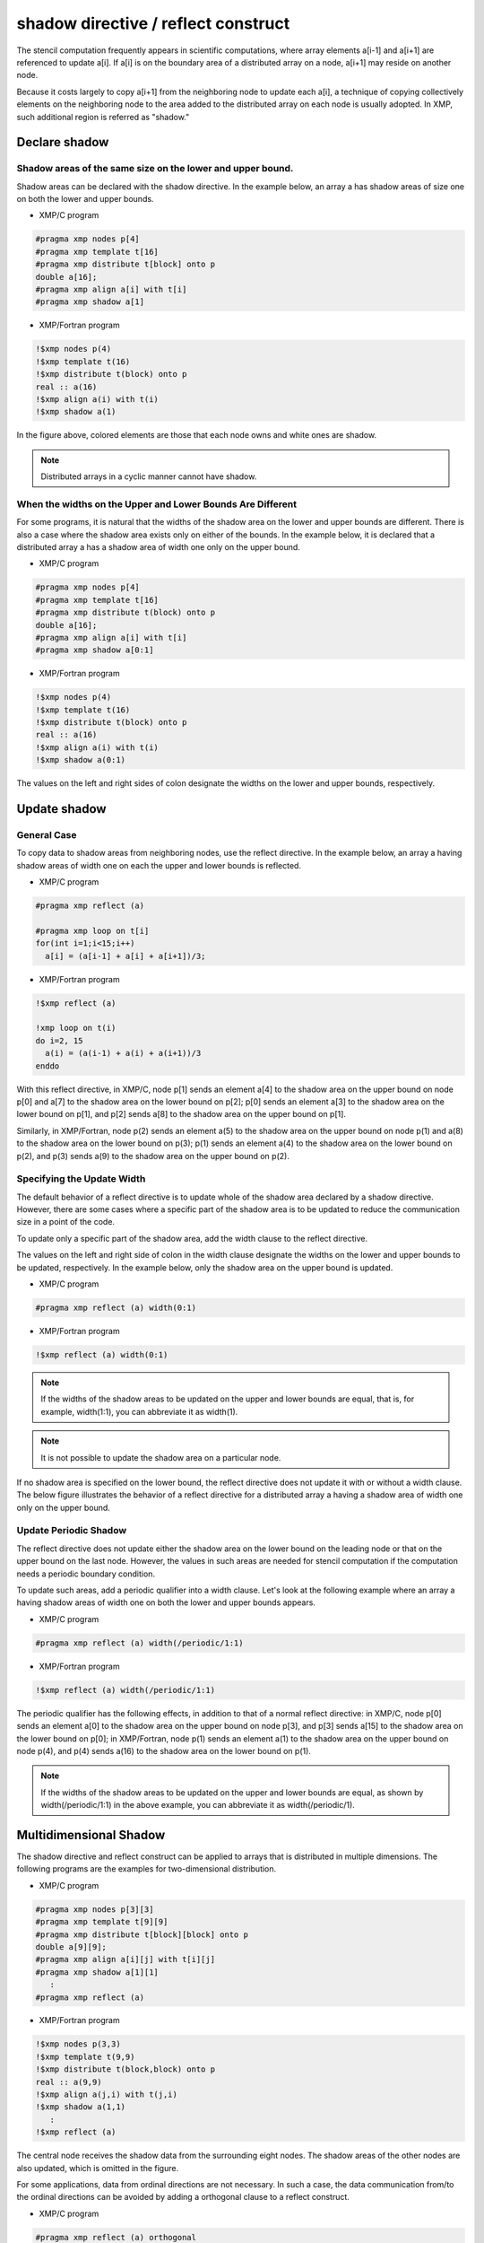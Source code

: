 ====================================
shadow directive / reflect construct
====================================

The stencil computation frequently appears in scientific computations,
where array elements a[i-1] and a[i+1] are referenced to update a[i].
If a[i] is on the boundary area of a distributed array on a node, a[i+1]
may reside on another node.

Because it costs largely to copy a[i+1] from the neighboring node to
update each a[i], a technique of copying collectively elements on the
neighboring node to the area added to the distributed array on each
node is usually adopted. In XMP, such additional region is referred as
"shadow."

Declare shadow
--------------

Shadow areas of the same size on the lower and upper bound.
^^^^^^^^^^^^^^^^^^^^^^^^^^^^^^^^^^^^^^^^^^^^^^^^^^^^^^^^^^^

Shadow areas can be declared with the shadow directive.
In the example below, an array a has shadow areas of size one on both the lower and upper bounds.

* XMP/C program

.. code-block:: C

   #pragma xmp nodes p[4]
   #pragma xmp template t[16]
   #pragma xmp distribute t[block] onto p
   double a[16];
   #pragma xmp align a[i] with t[i]
   #pragma xmp shadow a[1]

* XMP/Fortran program

.. code-block:: Fortran

   !$xmp nodes p(4)
   !$xmp template t(16)
   !$xmp distribute t(block) onto p
   real :: a(16)
   !$xmp align a(i) with t(i)
   !$xmp shadow a(1)

.. image:: ../img/shadow_reflect/shadow.png

In the figure above, colored elements are those that each node owns
and white ones are shadow.

.. note::
   Distributed arrays in a cyclic manner cannot have shadow.

When the widths on the Upper and Lower Bounds Are Different
^^^^^^^^^^^^^^^^^^^^^^^^^^^^^^^^^^^^^^^^^^^^^^^^^^^^^^^^^^^

For some programs, it is natural that the widths of the shadow area on
the lower and upper bounds are different.
There is also a case where the shadow area exists only on either of
the bounds. In the example below, it is declared that a distributed
array a has a shadow area of width one only on the upper bound.

* XMP/C program

.. code-block:: C

   #pragma xmp nodes p[4]
   #pragma xmp template t[16]
   #pragma xmp distribute t(block) onto p
   double a[16];
   #pragma xmp align a[i] with t[i]
   #pragma xmp shadow a[0:1]

* XMP/Fortran program

.. code-block:: Fortran

   !$xmp nodes p(4)
   !$xmp template t(16)
   !$xmp distribute t(block) onto p
   real :: a(16)
   !$xmp align a(i) with t(i)
   !$xmp shadow a(0:1)

.. image:: ../img/shadow_reflect/shadow_uneven.png

The values on the left and right sides of colon designate the widths on
the lower and upper bounds, respectively.

Update shadow
-------------

General Case
^^^^^^^^^^^^

To copy data to shadow areas from neighboring nodes, use the
reflect directive. In the example below, an array a having
shadow areas of width one on each the upper and lower bounds is reflected.

* XMP/C program

.. code-block:: C

   #pragma xmp reflect (a)

   #pragma xmp loop on t[i]
   for(int i=1;i<15;i++)
     a[i] = (a[i-1] + a[i] + a[i+1])/3;
   
* XMP/Fortran program

.. code-block:: Fortran

   !$xmp reflect (a)
   
   !xmp loop on t(i)
   do i=2, 15
     a(i) = (a(i-1) + a(i) + a(i+1))/3
   enddo

.. image:: ../img/shadow_reflect/reflect.png

With this reflect directive, in XMP/C, node
p[1] sends an element a[4] to the shadow area on the upper
bound on node p[0] and a[7] to the shadow
area on the lower bound on p[2]; 
p[0] sends an element a[3] to the shadow area on the lower
bound on p[1], and p[2] sends a[8] to the shadow area on the upper bound on p[1].

Similarly, in XMP/Fortran, node
p(2) sends an element a(5) to the shadow area on the upper
bound on node p(1) and a(8) to the shadow
area on the lower bound on p(3);
p(1) sends an element a(4) to the shadow area on the lower
bound on p(2), and p(3) sends a(9) to the shadow
area on the upper bound on p(2).

Specifying the Update Width
^^^^^^^^^^^^^^^^^^^^^^^^^^^
The default behavior of a reflect directive is to update whole of
the shadow area declared by a shadow directive. However, there are
some cases where a specific part of the shadow area is to be updated
to reduce the communication size in a point of the code.

To update only a specific part of the shadow area, add the width
clause to the reflect directive.

The values on the left and right side of colon in the width clause
designate the widths on the lower and upper bounds to be updated,
respectively. In the example below, only the shadow area on the upper
bound is updated.

* XMP/C program

.. code-block:: C

   #pragma xmp reflect (a) width(0:1)

* XMP/Fortran program

.. code-block:: Fortran

   !$xmp reflect (a) width(0:1)

.. image:: ../img/shadow_reflect/reflect_width.png

.. note::

   If the widths of the shadow areas to be updated on the upper and
   lower bounds are equal, that is, for example, width(1:1), you
   can abbreviate it as width(1).

.. note::

   It is not possible to update the shadow area on a particular node.

If no shadow area is specified on the lower bound, the reflect
directive does not update it with or without a width clause.
The below figure illustrates the behavior of a reflect directive
for a distributed array a having a shadow area of width one only
on the upper bound.

.. image:: ../img/shadow_reflect/reflect_uneven.png

Update Periodic Shadow
^^^^^^^^^^^^^^^^^^^^^^

The reflect directive does not update either the shadow area on
the lower bound on the leading node or that on the upper bound on the
last node. However, the values in such areas are needed for stencil
computation if the computation needs a periodic boundary condition.

To update such areas, add a periodic qualifier into a width
clause. Let's look at the following example where an array a
having shadow areas of width one on both the lower and upper bounds
appears.

* XMP/C program

.. code-block:: C

   #pragma xmp reflect (a) width(/periodic/1:1)

* XMP/Fortran program

.. code-block:: Fortran

   !$xmp reflect (a) width(/periodic/1:1)

.. image:: ../img/shadow_reflect/reflect_periodic.png

The periodic qualifier has the following effects, in addition to
that of a normal reflect directive: in XMP/C, node
p[0] sends an element a[0] to the shadow area on the upper
bound on node p[3], and p[3] sends a[15] to the shadow
area on the lower bound on p[0];
in XMP/Fortran, node
p(1) sends an element a(1) to the shadow area on the upper
bound on node p(4), and p(4) sends a(16) to the shadow
area on the lower bound on p(1).

.. note::

   If the widths of the shadow areas to be updated on the upper and
   lower bounds are equal, as shown by width(/periodic/1:1) in the
   above example, you can abbreviate it as width(/periodic/1).

Multidimensional Shadow
-----------------------

The shadow directive and reflect construct can be applied to arrays that is
distributed in multiple dimensions.
The following programs are the examples for two-dimensional distribution.

* XMP/C program

.. code-block:: C

   #pragma xmp nodes p[3][3]
   #pragma xmp template t[9][9]
   #pragma xmp distribute t[block][block] onto p
   double a[9][9];
   #pragma xmp align a[i][j] with t[i][j]
   #pragma xmp shadow a[1][1]
      :
   #pragma xmp reflect (a)

* XMP/Fortran program

.. code-block:: Fortran

   !$xmp nodes p(3,3)
   !$xmp template t(9,9)
   !$xmp distribute t(block,block) onto p
   real :: a(9,9)
   !$xmp align a(j,i) with t(j,i)
   !$xmp shadow a(1,1)
      :
   !$xmp reflect (a)

.. image:: ../img/shadow_reflect/multi.png

The central node receives the shadow data from the surrounding eight nodes.
The shadow areas of the other nodes are also updated, which is omitted
in the figure.

For some applications, data from ordinal directions are not necessary.
In such a case, the data communication from/to the ordinal directions
can be avoided by adding a orthogonal clause to a reflect construct.

* XMP/C program

.. code-block:: C

   #pragma xmp reflect (a) orthogonal

* XMP/Fortran program

.. code-block:: Fortran

   !$xmp reflect (a) orthogonal

.. image:: ../img/shadow_reflect/multi_orthogonal.png

.. note::

   The orthogonal clause is effective only for arrays more than one
   dimension of which is distributed.

Besides, you can also add shadow areas to only specidifed dimension.

* XMP/C program

.. code-block:: C

  #pragma xmp nodes p[3]
  #pragma xmp template t[9]
  #pragma xmp distribute t[block] onto p
  double a[9][9];
  #pragma xmp align a[i][*] with t[i]
  #pragma xmp shadow a[1][0]
    :
  #pragma xmp reflect (a)

* XMP/Fortran program

.. code-block:: Fortran

  !$xmp nodes p[3]
  !$xmp template t[9]
  !$xmp distribute t[block] onto p
  real :: a(9,9)
  !$xmp align a(*,i) with t(i)
  !$xmp shadow a(0,1)
    :
  !$xmp reflect (a)

.. image:: ../img/shadow_reflect/1of2.png

In the array specified in the shadow directive,
0 is set as the shadow width in dimensions which are not distributed.

